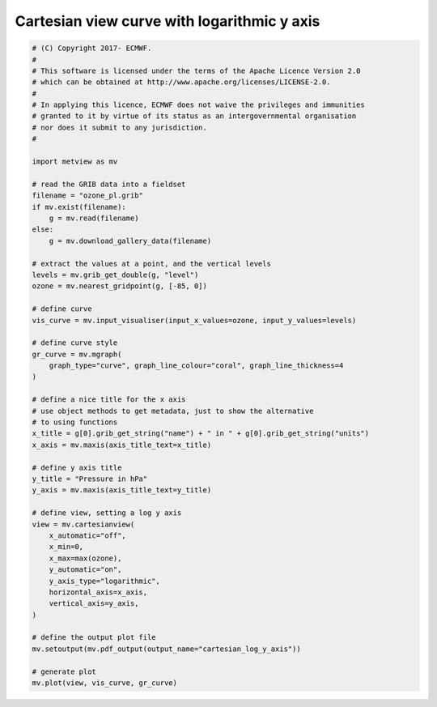 .. only:: html

    .. note::
        :class: sphx-glr-download-link-note

        Click :ref:`here <sphx_glr_download_auto_examples_xy_cartesian_log_y_axis.py>`     to download the full example code
    .. rst-class:: sphx-glr-example-title

    .. _sphx_glr_auto_examples_xy_cartesian_log_y_axis.py:


Cartesian view curve with logarithmic y axis
==============================================



.. image:: /auto_examples/xy/images/sphx_glr_cartesian_log_y_axis_001.png
    :alt: cartesian log y axis
    :class: sphx-glr-single-img






.. code-block:: default


    # (C) Copyright 2017- ECMWF.
    #
    # This software is licensed under the terms of the Apache Licence Version 2.0
    # which can be obtained at http://www.apache.org/licenses/LICENSE-2.0.
    #
    # In applying this licence, ECMWF does not waive the privileges and immunities
    # granted to it by virtue of its status as an intergovernmental organisation
    # nor does it submit to any jurisdiction.
    #

    import metview as mv

    # read the GRIB data into a fieldset
    filename = "ozone_pl.grib"
    if mv.exist(filename):
        g = mv.read(filename)
    else:
        g = mv.download_gallery_data(filename)

    # extract the values at a point, and the vertical levels
    levels = mv.grib_get_double(g, "level")
    ozone = mv.nearest_gridpoint(g, [-85, 0])

    # define curve
    vis_curve = mv.input_visualiser(input_x_values=ozone, input_y_values=levels)

    # define curve style
    gr_curve = mv.mgraph(
        graph_type="curve", graph_line_colour="coral", graph_line_thickness=4
    )

    # define a nice title for the x axis
    # use object methods to get metadata, just to show the alternative
    # to using functions
    x_title = g[0].grib_get_string("name") + " in " + g[0].grib_get_string("units")
    x_axis = mv.maxis(axis_title_text=x_title)

    # define y axis title
    y_title = "Pressure in hPa"
    y_axis = mv.maxis(axis_title_text=y_title)

    # define view, setting a log y axis
    view = mv.cartesianview(
        x_automatic="off",
        x_min=0,
        x_max=max(ozone),
        y_automatic="on",
        y_axis_type="logarithmic",
        horizontal_axis=x_axis,
        vertical_axis=y_axis,
    )

    # define the output plot file
    mv.setoutput(mv.pdf_output(output_name="cartesian_log_y_axis"))

    # generate plot
    mv.plot(view, vis_curve, gr_curve)


.. _sphx_glr_download_auto_examples_xy_cartesian_log_y_axis.py:


.. only :: html

 .. container:: sphx-glr-footer
    :class: sphx-glr-footer-example



  .. container:: sphx-glr-download sphx-glr-download-python

     :download:`Download Python source code: cartesian_log_y_axis.py <cartesian_log_y_axis.py>`



  .. container:: sphx-glr-download sphx-glr-download-jupyter

     :download:`Download Jupyter notebook: cartesian_log_y_axis.ipynb <cartesian_log_y_axis.ipynb>`


.. only:: html

 .. rst-class:: sphx-glr-signature

    `Gallery generated by Sphinx-Gallery <https://sphinx-gallery.github.io>`_
